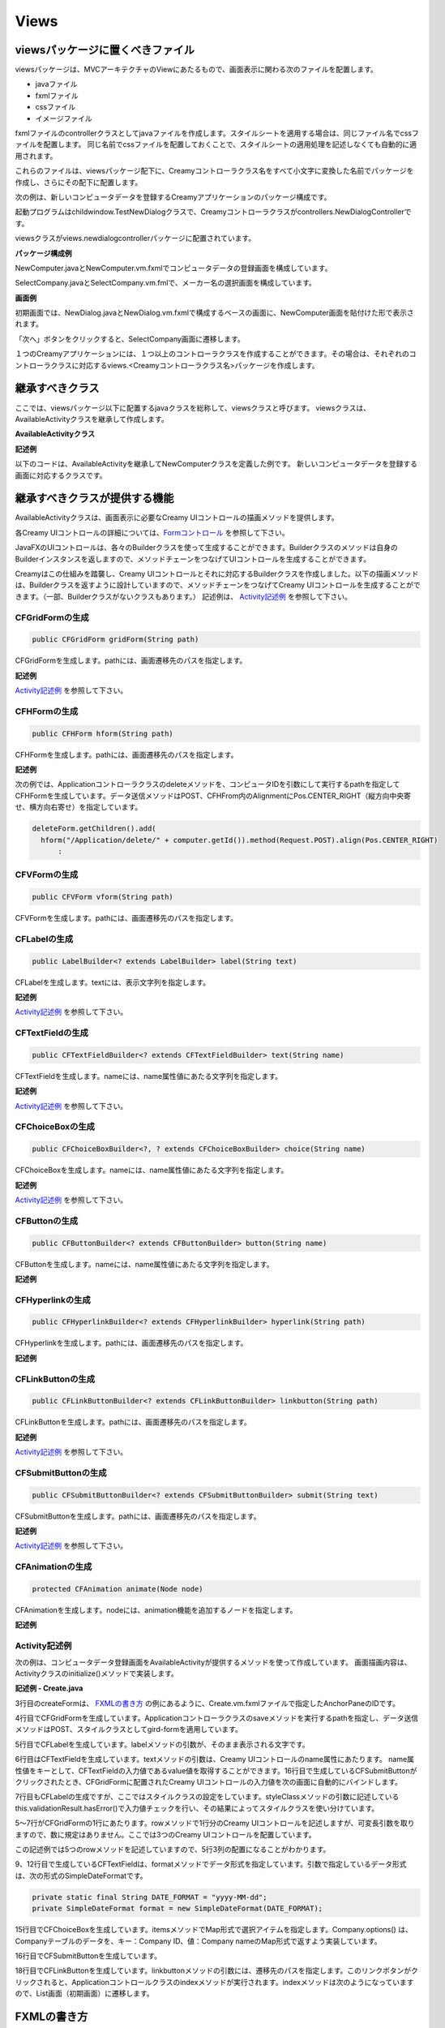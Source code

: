 =============================================
Views
=============================================

viewsパッケージに置くべきファイル
=============================================
viewsパッケージは、MVCアーキテクチャのViewにあたるもので、画面表示に関わる次のファイルを配置します。

* javaファイル
* fxmlファイル
* cssファイル
* イメージファイル

fxmlファイルのcontrollerクラスとしてjavaファイルを作成します。スタイルシートを適用する場合は、同じファイル名でcssファイルを配置します。
同じ名前でcssファイルを配置しておくことで、スタイルシートの適用処理を記述しなくても自動的に適用されます。

これらのファイルは、viewsパッケージ配下に、Creamyコントローラクラス名をすべて小文字に変換した名前でパッケージを作成し、さらにその配下に配置します。

次の例は、新しいコンピュータデータを登録するCreamyアプリケーションのパッケージ構成です。

起動プログラムはchildwindow.TestNewDialogクラスで、Creamyコントローラクラスがcontrollers.NewDialogControllerです。

viewsクラスがviews.newdialogcontrollerパッケージに配置されています。

**パッケージ構成例**

.. image:: views.newdialogcontroller.png

NewComputer.javaとNewComputer.vm.fxmlでコンピュータデータの登録画面を構成しています。

SelectCompany.javaとSelectCompany.vm.fmlで、メーカー名の選択画面を構成しています。


**画面例**

初期画面では、NewDialog.javaとNewDialog.vm.fxmlで構成するベースの画面に、NewComputer画面を貼付けた形で表示されます。

.. image:: NewComputer.png
    :width: 500px

「次へ」ボタンをクリックすると、SelectCompany画面に遷移します。

.. image:: SelectCompany.png
    :width: 500px



１つのCreamyアプリケーションには、１つ以上のコントローラクラスを作成することができます。その場合は、それぞれのコントローラクラスに対応するviews.<Creamyコントローラクラス名>パッケージを作成します。


継承すべきクラス
=============================================
ここでは、viewsパッケージ以下に配置するjavaクラスを総称して、viewsクラスと呼びます。
viewsクラスは、AvailableActivityクラスを継承して作成します。

**AvailableActivityクラス**

.. code-block:: java
  :linenos:
 
  public class AvailableActivity extends Activity implements Available {
    @Override
    public void initialize() {}
	:
  }

**記述例**

以下のコードは、AvailableActivityを継承してNewComputerクラスを定義した例です。
新しいコンピュータデータを登録する画面に対応するクラスです。

.. code-block:: java
  :linenos:

  public class NewComputer extends AvailableActivity {
    
    @FXML private TextField name;
    @FXML private TextField intoroduced;
    @FXML private TextField discontinued;
    
    /**
     * @return コンピュータ名 String
     */
    protected String getName() {
        return name.getText();
    }
    /**
     * @return 発表日 String
     */
    protected String getIntoroduced() {
        return intoroduced.getText();
    }
    /**
     * @return 製造中止日 String
     */
    protected String getDiscontinued() {
        return discontinued.getText();
    }
  }


継承すべきクラスが提供する機能
=============================================
AvailableActivityクラスは、画面表示に必要なCreamy UIコントロールの描画メソッドを提供します。

各Creamy UIコントロールの詳細については、`Formコントロール <form_control.html>`_ を参照して下さい。

JavaFXのUIコントロールは、各々のBuilderクラスを使って生成することができます。Builderクラスのメソッドは自身のBuilderインスタンスを返しますので、メソッドチェーンをつなげてUIコントロールを生成することができます。

Creamyはこの仕組みを踏襲し、Creamy UIコントロールとそれに対応するBuilderクラスを作成しました。以下の描画メソッドは、Builderクラスを返すように設計していますので、メソッドチェーンをつなげてCreamy UIコントロールを生成することができます。（一部、Builderクラスがないクラスもあります。）
記述例は、 `Activity記述例`_ を参照して下さい。

CFGridFormの生成
******************

.. code-block:: java
 
    public CFGridForm gridForm(String path)

CFGridFormを生成します。pathには、画面遷移先のパスを指定します。

**記述例**

`Activity記述例`_ を参照して下さい。

CFHFormの生成
******************

.. code-block:: java
 
    public CFHForm hform(String path)

CFHFormを生成します。pathには、画面遷移先のパスを指定します。

**記述例**

次の例では、Applicationコントローラクラスのdeleteメソッドを、コンピュータIDを引数にして実行するpathを指定してCFHFormを生成しています。データ送信メソッドはPOST、CFHFrom内のAlignmentにPos.CENTER_RIGHT（縦方向中央寄せ、横方向右寄せ）を指定しています。

.. code-block:: java
 
  deleteForm.getChildren().add(
    hform("/Application/delete/" + computer.getId()).method(Request.POST).align(Pos.CENTER_RIGHT)
 	:

CFVFormの生成
******************

.. code-block:: java
 
    public CFVForm vform(String path)

CFVFormを生成します。pathには、画面遷移先のパスを指定します。

CFLabelの生成
******************

.. code-block:: java
 
    public LabelBuilder<? extends LabelBuilder> label(String text)

CFLabelを生成します。textには、表示文字列を指定します。

**記述例**

`Activity記述例`_ を参照して下さい。

CFTextFieldの生成
******************

.. code-block:: java
 
    public CFTextFieldBuilder<? extends CFTextFieldBuilder> text(String name)

CFTextFieldを生成します。nameには、name属性値にあたる文字列を指定します。 

**記述例**

`Activity記述例`_ を参照して下さい。

CFChoiceBoxの生成
******************

.. code-block:: java
 
    public CFChoiceBoxBuilder<?, ? extends CFChoiceBoxBuilder> choice(String name)

CFChoiceBoxを生成します。nameには、name属性値にあたる文字列を指定します。

**記述例**

`Activity記述例`_ を参照して下さい。

CFButtonの生成
******************

.. code-block:: java
 
    public CFButtonBuilder<? extends CFButtonBuilder> button(String name)

CFButtonを生成します。nameには、name属性値にあたる文字列を指定します。

**記述例**

CFHyperlinkの生成
******************

.. code-block:: java
 
    public CFHyperlinkBuilder<? extends CFHyperlinkBuilder> hyperlink(String path)

CFHyperlinkを生成します。pathには、画面遷移先のパスを指定します。

**記述例**

CFLinkButtonの生成
******************

.. code-block:: java
 
    public CFLinkButtonBuilder<? extends CFLinkButtonBuilder> linkbutton(String path)

CFLinkButtonを生成します。pathには、画面遷移先のパスを指定します。

**記述例**

`Activity記述例`_ を参照して下さい。

CFSubmitButtonの生成
******************

.. code-block:: java
 
    public CFSubmitButtonBuilder<? extends CFSubmitButtonBuilder> submit(String text)

CFSubmitButtonを生成します。pathには、画面遷移先のパスを指定します。

**記述例**

`Activity記述例`_ を参照して下さい。

CFAnimationの生成
******************

.. code-block:: java
 
    protected CFAnimation animate(Node node)

CFAnimationを生成します。nodeには、animation機能を追加するノードを指定します。

**記述例**

Activity記述例
*********************
次の例は、コンピュータデータ登録画面をAvailableActivityが提供するメソッドを使って作成しています。
画面描画内容は、Activityクラスのinitialize()メソッドで実装します。

**記述例 - Create.java**

.. code-block:: java
 :linenos:

 @Override
 public void initialize() {
  createForm.getChildren().add(
    gridForm("/Application/save").method(Request.POST).styleClass("grid-form")
      .row(label("Computer Name:"),
           text("name"),
           label("Required").styleClass(this.validationResult.hasError() ? "err-text" : "guide-text"))
      .row(label("Introduced Date :"),
           text("introduced").format(format),
           label("Date (" + DATE_FORMAT + ")").styleClass("guide-text"))
      .row(label("Discontinued Date :"),
           text("discontinued").format(format),
           label("Date (" + DATE_FORMAT + ")").styleClass("guide-text")    )
      .row(label("Company :"),
           choice("company.id").items(Company.options()).prefWidth(275))
      .row(hbox(submit("Create this computer").styleClass("btn-primary"),
                label(" or "),
                linkbutton("/Application/index").text("Cancel").styleClass("btn"))
          .padding(new Insets(15,0,15,140)).spacing(5)
          .styleClass("actions")
          ,3)
  );
 }

3行目のcreateFormは、 `FXMLの書き方`_ の例にあるように、Create.vm.fxmlファイルで指定したAnchorPaneのIDです。

4行目でCFGridFormを生成しています。Applicationコントローラクラスのsaveメソッドを実行するpathを指定し、データ送信メソッドはPOST、スタイルクラスとしてgird-formを適用しています。

5行目でCFLabelを生成しています。labelメソッドの引数が、そのまま表示される文字です。

6行目はCFTextFieldを生成しています。textメソッドの引数は、Creamy UIコントロールのname属性にあたります。
name属性値をキーとして、CFTextFieldの入力値であるvalue値を取得することができます。16行目で生成しているCFSubmitButtonがクリックされたとき、CFGridFormに配置されたCreamy UIコントロールの入力値を次の画面に自動的にバインドします。

7行目もCFLabelの生成ですが、ここではスタイルクラスの設定をしています。styleClassメソッドの引数に記述している this.validationResult.hasError()で入力値チェックを行い、その結果によってスタイルクラスを使い分けています。

5〜7行がCFGridFormの1行にあたります。rowメソッドで1行分のCreamy UIコントロールを記述しますが、可変長引数を取りますので、数に規定はありません。ここでは3つのCreamy UIコントロールを配置しています。

この記述例では5つのrowメソッドを記述していますので、5行3列の配置になることがわかります。

9、12行目で生成しているCFTextFieldは、formatメソッドでデータ形式を指定しています。引数で指定しているデータ形式は、次の形式のSimpleDateFormatです。

.. code-block:: java

 private static final String DATE_FORMAT = "yyyy-MM-dd";
 private SimpleDateFormat format = new SimpleDateFormat(DATE_FORMAT);

15行目でCFChoiceBoxを生成しています。itemsメソッドでMap形式で選択アイテムを指定します。Company.options() は、Companyテーブルのデータを、キー：Company ID、値：Company nameのMap形式で返すよう実装しています。

16行目でCFSubmitButtonを生成しています。

18行目でCFLinkButtonを生成しています。linkbuttonメソッドの引数には、遷移先のパスを指定します。このリンクボタンがクリックされると、Applicationコントロールクラスのindexメソッドが実行されます。indexメソッドは次のようになっていますので、List画面（初期画面）に遷移します。

.. code-block:: java
 :linenos:

 private final String HOME = "/Application/list/0/name/asc";
 public Result index() {
    return redirect(HOME);
 }

FXMLの書き方
=============================================
上記のCreate.javaに実装した内容を表示するには、Create.vm.fxmlファイルが必要です。
ここでは、Creamyアプリケーションを作成するために必要なFXMLの記述方法を説明します。

FXMLのより詳細な記述方法は、以下を参照してください。

`http://docs.oracle.com/javafx/2/api/javafx/fxml/doc-files/introduction_to_fxml.html <http://docs.oracle.com/javafx/2/api/javafx/fxml/doc-files/introduction_to_fxml.html#overview>`_ 

まず、<AnchorPane>要素のfx:controller属性にコントローラクラス名を指定して、FXMLファイルとクラスファイルを関連づけます。以下の例では、5行目の fx:controller="views.application.Create" の部分がそれにあたります。

**記述例 - Create.vm.fxml**

.. code-block:: html
 :linenos:

 <AnchorPane id="AnchorPane" maxHeight="-Infinity" maxWidth="-Infinity" 
    minHeight="-Infinity" minWidth="-Infinity" 
    prefHeight="600.0" prefWidth="1000.0" 
    xmlns:fx="http://javafx.com/fxml" 
    fx:controller="views.application.Create">

次に、views.application.Createクラスのinitialize()メソッドで実装した内容を、FXMLファイルのどこに配置するかを決めます。

ここでは、<StackPane>の<children>要素として加えることにしますので、views.application.Createクラスからその位置がわかるように、fx:id属性として名前を指定します。

次の例では、1行目で fx:id="createForm" として、<StackPane>のidを設定しています。

**記述例 - Create.vm.fxml**

.. code-block:: html
 :linenos:

 <StackPane id="stackPane1" fx:id="createForm" alignment="TOP_LEFT" 
          prefHeight="484.0" prefWidth="760.0" 
          AnchorPane.bottomAnchor="0.0" AnchorPane.leftAnchor="0.0" 
          AnchorPane.rightAnchor="0.0" AnchorPane.topAnchor="0.0">
    <children>
        :
    </children>
 </StackPane>

views.application.Createクラスでは、fx:idの属性値として指定した"createForm"をインスタンス変数名として宣言します。その際、@FXMLアノテーションを付けおくことで<StackPane>と関連づけられます。

**記述例 - Create.java**

.. code-block:: java
 :linenos:

 public class Create extends AvailableActivity {
    @FXML private StackPane createForm;
        :

<StackPane>のchild要素として `Activity記述例`_ の3行目からの実装部分が描画されます。

以下は、コンピュータデータ登録画面の実行例です。

**実行例**

.. image:: AddComputer.png

起動プログラムはcomputerdatabase.ComputerDatabaseクラスで、Creamyコントローラクラスがcontrollers.Applicationです。

viewsクラスがviews.applicationパッケージに配置されています。

**パッケージ構成例**

.. image:: views.application.png


Creamy独自の記述方法の説明
=============================================
Creamyで使用するFXMLファイルには、Velocity構文を記述することが出来ます。FXMLファイルの拡張子が .vm.fxml となっているのは、Velocityのテンプレートとしての役割も持たせているためです。

次は、Velocity構文の #render マクロを使った例です。
#renderマクロは、画面描画を部分的に置き換えるときに使います。

**記述例 - NewDialog.vm.fxml**

.. code-block:: html
 :linenos:

 <ChildPane fx:id="inputArea" prefHeight="196.0" prefWidth="463.0">
   <children>
     <!--% #render("NewComputer") -->
   </children>
 </ChildPane>

1行目の<ChildPane>要素はCreamy独自のもので、この部分がActivityに置き換わります。

3行目にVelocity構文を記述しています。'<!--%' と '-->' で囲むことで、FXMLとしてはコメントとして認識されます。#renderの引数にはActivityクラス名を指定します。"NewComputer"を指定していますので、NewComputer.java、NewComputer.vm.fxml の実装が必要です。

#renderマクロは、次のように定義しています。

**記述例 - render.vm**

.. code-block:: shell
 :linenos:

 #macro(render $child)
    <ChildPane child="$child" />
 #end

上の例の render.vm ファイルは、helpersパッケージに配置します。

**パッケージ構成例**

.. image:: helpers.png

